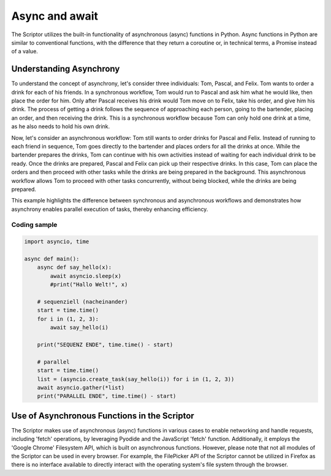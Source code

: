 Async and await
====================================
The Scriptor utilizes the built-in functionality of asynchronous (async) functions in Python. Async functions in Python are similar to conventional functions, with the difference that they return a coroutine or, in technical terms, a Promise instead of a value.

Understanding Asynchrony
-----------------

To understand the concept of asynchrony, let's consider three individuals: Tom, Pascal, and Felix. Tom wants to order a drink for each of his friends. In a synchronous workflow, Tom would run to Pascal and ask him what he would like, then place the order for him. Only after Pascal receives his drink would Tom move on to Felix, take his order, and give him his drink. The process of getting a drink follows the sequence of approaching each person, going to the bartender, placing an order, and then receiving the drink. This is a synchronous workflow because Tom can only hold one drink at a time, as he also needs to hold his own drink.

Now, let's consider an asynchronous workflow: Tom still wants to order drinks for Pascal and Felix. Instead of running to each friend in sequence, Tom goes directly to the bartender and places orders for all the drinks at once. While the bartender prepares the drinks, Tom can continue with his own activities instead of waiting for each individual drink to be ready. Once the drinks are prepared, Pascal and Felix can pick up their respective drinks. In this case, Tom can place the orders and then proceed with other tasks while the drinks are being prepared in the background. This asynchronous workflow allows Tom to proceed with other tasks concurrently, without being blocked, while the drinks are being prepared.

This example highlights the difference between synchronous and asynchronous workflows and demonstrates how asynchrony enables parallel execution of tasks, thereby enhancing efficiency.

Coding sample
~~~~~~~~~~~~~
.. code-block:: python
    
    import asyncio, time

    async def main():
        async def say_hello(x):
            await asyncio.sleep(x)
            #print("Hallo Welt!", x)

        # sequenziell (nacheinander)
        start = time.time()
        for i in (1, 2, 3):
            await say_hello(i)

        print("SEQUENZ ENDE", time.time() - start)
        
        # parallel
        start = time.time()
        list = (asyncio.create_task(say_hello(i)) for i in (1, 2, 3))
        await asyncio.gather(*list)
        print("PARALLEL ENDE", time.time() - start)

Use of Asynchronous Functions in the Scriptor
-----------------
The Scriptor makes use of asynchronous (async) functions in various cases to enable networking and handle requests, including 'fetch' operations, by leveraging Pyodide and the JavaScript 'fetch' function. Additionally, it employs the 'Google Chrome' Filesystem API, which is built on asynchronous functions. However, please note that not all modules of the Scriptor can be used in every browser. For example, the FilePicker API of the Scriptor cannot be utilized in Firefox as there is no interface available to directly interact with the operating system's file system through the browser.

